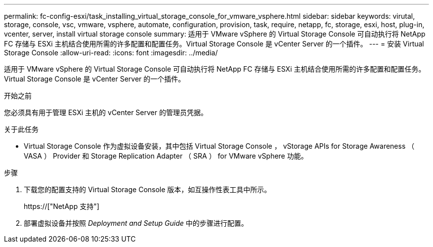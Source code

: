---
permalink: fc-config-esxi/task_installing_virtual_storage_console_for_vmware_vsphere.html 
sidebar: sidebar 
keywords: virutal, storage, console, vsc, vmware, vsphere, automate, configuration, provision, task, require, netapp, fc, storage, esxi, host, plug-in, vcenter, server, install virtual storage console 
summary: 适用于 VMware vSphere 的 Virtual Storage Console 可自动执行将 NetApp FC 存储与 ESXi 主机结合使用所需的许多配置和配置任务。Virtual Storage Console 是 vCenter Server 的一个插件。 
---
= 安装 Virtual Storage Console
:allow-uri-read: 
:icons: font
:imagesdir: ../media/


[role="lead"]
适用于 VMware vSphere 的 Virtual Storage Console 可自动执行将 NetApp FC 存储与 ESXi 主机结合使用所需的许多配置和配置任务。Virtual Storage Console 是 vCenter Server 的一个插件。

.开始之前
您必须具有用于管理 ESXi 主机的 vCenter Server 的管理员凭据。

.关于此任务
* Virtual Storage Console 作为虚拟设备安装，其中包括 Virtual Storage Console ， vStorage APIs for Storage Awareness （ VASA ） Provider 和 Storage Replication Adapter （ SRA ） for VMware vSphere 功能。


.步骤
. 下载您的配置支持的 Virtual Storage Console 版本，如互操作性表工具中所示。
+
https://["NetApp 支持"]

. 部署虚拟设备并按照 _Deployment and Setup Guide_ 中的步骤进行配置。

